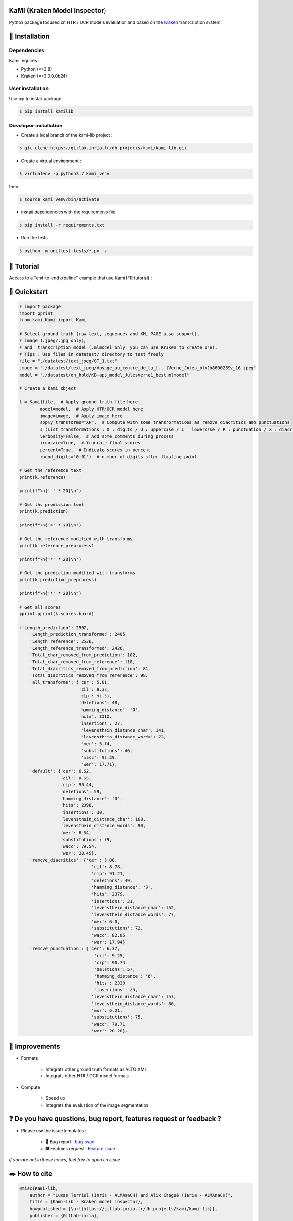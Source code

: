 KaMI (Kraken Model Inspector)
=============================

|Pipeline| |coverage-report| |license| |python-versions| |Gitlab-version|

|Logo|

Python package focused on HTR / OCR models evaluation and based on the `Kraken <http://kraken.re/>`_ transcription system.


🔌 Installation
===============

Dependencies
------------

Kami requires :

* Python (<=3.8)
* Kraken (==3.0.0.0b24)

User installation
-----------------

Use pip to install package:

.. code-block:: bash

    $ pip install kamilib

Developer installation
----------------------

* Create a local branch of the kami-lib project :

.. code-block:: bash

    $ git clone https://gitlab.inria.fr/dh-projects/kami/kami-lib.git


* Create a virtual environment :

.. code-block:: bash

    $ virtualenv -p python3.7 kami_venv

then

.. code-block:: bash

    $ source kami_venv/bin/activate


* Install dependencies with the requirements file

.. code-block:: bash

    $ pip install -r requirements.txt


* Run the tests

.. code-block:: bash

    $ python -m unittest tests/*.py -v

🏃 Tutorial
===========

Access to a "end-to-end pipeline" example that use Kami (FR tutorial) :

|colab|


🔑 Quickstart
==============

..
    _This: You can launch binder to see notebook with tutorial too

.. code-block:: python

    # import package
    import pprint
    from kami.Kami import Kami

    # Select ground truth (raw text, sequences and XML PAGE also support),
    # image (.jpeg/.jpg only),
    # and  transcription model (.mlmodel only, you can use Kraken to create one).
    # Tips : Use files in datatest/ directory to test freely
    file = "./datatest/text_jpeg/GT_1.txt"
    image = "./datatest/text_jpeg/Voyage_au_centre_de_la_[...]Verne_Jules_btv1b8600259v_16.jpeg"
    model = "./datatest/on_hold/KB-app_model_JulesVerne1_best.mlmodel"

    # Create a kami object

    k = Kami(file,  # Apply ground truth file here
            model=model,  # Apply HTR/OCR model here
            image=image,  # Apply image here
            apply_transforms="XP",  # Compute with some transformations as remove diacritics and punctuations
            # (List transformations : D : digits / U : uppercase / L : lowercase / P : punctuation / X : diacritics [OPTIONAL])
            verbosity=False,  # Add some comments during process
            truncate=True,  # Truncate final scores
            percent=True,  # Indicate scores in percent
            round_digits='0.01')  # number of digits after floating point

    # Get the reference text
    print(k.reference)

    print(f"\n{'-' * 20}\n")

    # Get the prediction text
    print(k.prediction)

    print(f"\n{'=' * 20}\n")

    # Get the reference modified with transforms
    print(k.reference_preprocess)

    print(f"\n{'*' * 20}\n")

    # Get the prediction modified with transforms
    print(k.prediction_preprocess)

    print(f"\n{'*' * 20}\n")

    # Get all scores
    pprint.pprint(k.scores.board)

    {'Length_prediction': 2507,
        'Length_prediction_transformed': 2405,
        'Length_reference': 2536,
        'Length_reference_transformed': 2426,
        'Total_char_removed_from_prediction': 102,
        'Total_char_removed_from_reference': 110,
        'Total_diacritics_removed_from_prediction': 84,
        'Total_diacritics_removed_from_reference': 98,
        'all_transforms': {'cer': 5.81,
                           'cil': 8.38,
                           'cip': 91.61,
                           'deletions': 48,
                           'hamming_distance': 'Ø',
                           'hits': 2312,
                           'insertions': 27,
                            'levensthein_distance_char': 141,
                            'levensthein_distance_words': 73,
                            'mer': 5.74,
                            'substitutions': 66,
                            'wacc': 82.28,
                            'wer': 17.71},
        'default': {'cer': 6.62,
                    'cil': 9.55,
                    'cip': 90.44,
                    'deletions': 59,
                    'hamming_distance': 'Ø',
                    'hits': 2398,
                    'insertions': 30,
                    'levensthein_distance_char': 168,
                    'levensthein_distance_words': 90,
                    'mer': 6.54,
                    'substitutions': 79,
                    'wacc': 79.54,
                    'wer': 20.45},
        'remove_diacritics': {'cer': 6.08,
                                'cil': 8.78,
                                'cip': 91.21,
                                'deletions': 49,
                                'hamming_distance': 'Ø',
                                'hits': 2379,
                                'insertions': 31,
                                'levensthein_distance_char': 152,
                                'levensthein_distance_words': 77,
                                'mer': 6.0,
                                'substitutions': 72,
                                'wacc': 82.05,
                                'wer': 17.94},
        'remove_punctuation': {'cer': 6.37,
                                 'cil': 9.25,
                                 'cip': 90.74,
                                 'deletions': 57,
                                 'hamming_distance': 'Ø',
                                 'hits': 2330,
                                 'insertions': 25,
                                'levensthein_distance_char': 157,
                                'levensthein_distance_words': 86,
                                'mer': 6.31,
                                'substitutions': 75,
                                'wacc': 79.71,
                                'wer': 20.28}}


🔧 Improvements
===============

* Formats

    *  Integrate other ground truth formats as ALTO XML
    *  Integrate other HTR / OCR model formats

* Compute

    * Speed up
    * Integrate the evaluation of the image segmentation


❓ Do you have questions, bug report, features request or feedback ?
====================================================================

* Please use the issue templates :

    * 🐞 Bug report : `bug issue <https://gitlab.inria.fr/dh-projects/kami/kami-lib/-/issues/new?issuable_template=bug_report>`_

    * 🎆 Features request : `Feature issue <https://gitlab.inria.fr/dh-projects/kami/kami-lib/-/issues/new?issuable_template=feature_request>`_

*if you are not in these cases, feel free to open an issue*


✒️ How to cite
==============

.. code-block:: latex

    @misc{Kami-lib,
        author = "Lucas Terriel (Inria - ALMAnaCH) and Alix Chagué (Inria - ALMAnaCH)",
        title = {Kami-lib - Kraken model inspector},
        howpublished = {\url{https://gitlab.inria.fr/dh-projects/kami/kami-lib}},
        publisher = {GitLab-inria},
        year = {2020-2021}
    }


🐙  License and contact
=======================

Distributed under `MIT <https://gitlab.inria.fr/dh-projects/kami/Kami-lib/master/LICENSE>`_ license. The dependencies used in the project are also distributed under compatible
license.

Mail authors and contact : Alix Chagué (alix.chague@inria.fr) and Lucas Terriel (lucas.terriel@inria.fr)

*Kami* is developed and maintained by authors (since 2021, first version named Kraken-Benchmark in 2020)
with contributions of `ALMAnaCH <http://almanach.inria.fr/index-en.html>`_ at `Inria <https://www.inria.fr/en>`_ Paris.

|made-with-python|

.. |Pipeline| image:: https://gitlab.inria.fr/dh-projects/kami/kami-lib/badges/master/pipeline.svg
    :target: https://gitlab.inria.fr/dh-projects/kami/kami-lib/commits/master
    :alt: pipeline status
.. |coverage-report| image:: https://gitlab.inria.fr/dh-projects/kami/kami-lib/badges/master/coverage.svg
    :target: https://gitlab.inria.fr/dh-projects/kami/kami-lib/commits/master
    :alt: coverage report
.. |license| image:: https://img.shields.io/github/license/Naereen/StrapDown.js.svg
    :target: https://gitlab.inria.fr/dh-projects/kami/Kami-lib/master/LICENSE
.. |python-versions| image:: https://img.shields.io/badge/python-3.7%20%7C%203.8-blue
    :target: https://img.shields.io/badge/python-3.7%20%7C%203.8-blue
.. |Gitlab-version| image:: https://img.shields.io/badge/Gitlab%20version-0.1.1-blue
    :target: https://img.shields.io/badge/Gitlab%20version-0.1.1-blue
.. |Logo| image:: https://gitlab.inria.fr/dh-projects/kami/kami-lib/-/raw/master/docs/static/kramin_carmin_lib.png
    :width: 100px
.. |colab| image:: https://colab.research.google.com/assets/colab-badge.svg
    :target: https://colab.research.google.com/drive/1nk0hNtL9QTO5jczK0RPEv9zF3nP3DpOc#scrollTo=v6vRc3Qksy1b
.. |made-with-python| image:: http://ForTheBadge.com/images/badges/made-with-python.svg
    :target: https://www.python.org/

